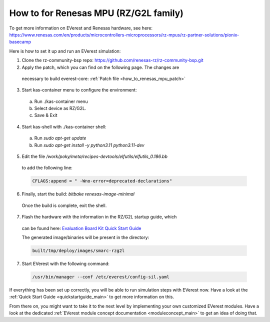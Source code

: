 .. _how_to_renesas_mpu:

##################################
How to for Renesas MPU (RZ/G2L family)
##################################

To get more information on EVerest and Renesas hardware, see here:
https://www.renesas.com/en/products/microcontrollers-microprocessors/rz-mpus/rz-partner-solutions/pionix-basecamp

Here is how to set it up and run an EVerest simulation:

1. Clone the rz-community-bsp repo: https://github.com/renesas-rz/rz-community-bsp.git

2. Apply the patch, which you can find on the following page. The changes are
  necessary to build everest-core:
  :ref:`Patch file <how_to_renesas_mpu_patch>`

3. Start kas-container menu to configure the environment:
  (a) Run ./kas-container menu
  (b) Select device as RZ/G2L.
  (c) Save & Exit

4. Start kas-shell with ./kas-container shell:
  (a) Run *sudo apt-get update*
  (b) Run *sudo apt-get install -y python3.11 python3.11-dev*

5. Edit the file */work/poky/meta/recipes-devtools/elfutils/elfutils_0.186.bb*
  to add the following line:

  .. code-block:: bash

    CFLAGS:append = " -Wno-error=deprecated-declarations"

6. Finally, start the build: *bitbake renesas-image-minimal*
  Once the build is complete, exit the shell.

7. Flash the hardware with the information in the RZ/G2L startup guide, which
  can be found here:
  `Evaluation Board Kit Quick Start Guide <https://www.renesas.com/us/en/document/qsg/rzg2l-evaluation-board-kit-quick-start-guide>`_

  The generated image/binaries will be present in the directory:

  .. code-block:: bash

    built/tmp/deploy/images/smarc-rzg2l

7. Start EVerest with the following command:

  .. code-block:: bash

    /usr/bin/manager --conf /etc/everest/config-sil.yaml

If everything has been set up correctly, you will be able to run simulation
steps with EVerest now. Have a look at the
:ref:`Quick Start Guide <quickstartguide_main>` to get more information on
this.

From there on, you might want to take it to the next level by implementing
your own customized EVerest modules. Have a look at the dedicated
:ref:`EVerest module concept documentation <moduleconcept_main>` to get an
idea of doing that.

